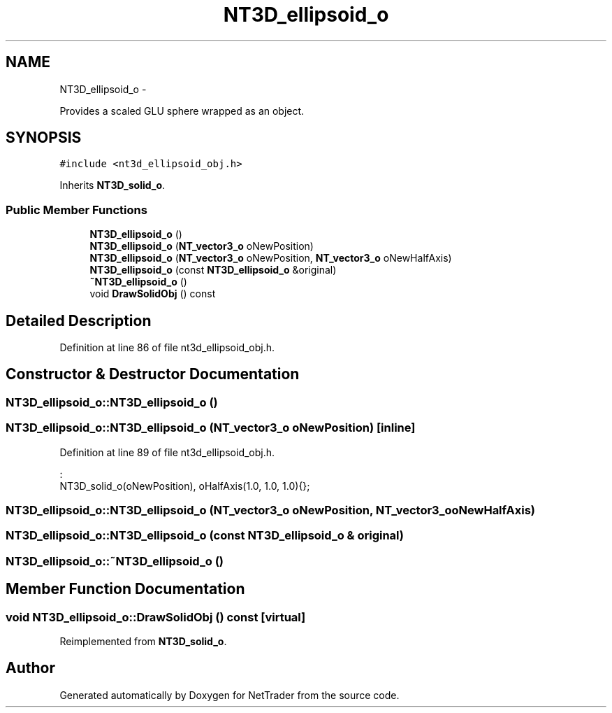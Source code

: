 .TH "NT3D_ellipsoid_o" 3 "Wed Nov 17 2010" "Version 0.5" "NetTrader" \" -*- nroff -*-
.ad l
.nh
.SH NAME
NT3D_ellipsoid_o \- 
.PP
Provides a scaled GLU sphere wrapped as an object.  

.SH SYNOPSIS
.br
.PP
.PP
\fC#include <nt3d_ellipsoid_obj.h>\fP
.PP
Inherits \fBNT3D_solid_o\fP.
.SS "Public Member Functions"

.in +1c
.ti -1c
.RI "\fBNT3D_ellipsoid_o\fP ()"
.br
.ti -1c
.RI "\fBNT3D_ellipsoid_o\fP (\fBNT_vector3_o\fP oNewPosition)"
.br
.ti -1c
.RI "\fBNT3D_ellipsoid_o\fP (\fBNT_vector3_o\fP oNewPosition, \fBNT_vector3_o\fP oNewHalfAxis)"
.br
.ti -1c
.RI "\fBNT3D_ellipsoid_o\fP (const \fBNT3D_ellipsoid_o\fP &original)"
.br
.ti -1c
.RI "\fB~NT3D_ellipsoid_o\fP ()"
.br
.ti -1c
.RI "void \fBDrawSolidObj\fP () const "
.br
.in -1c
.SH "Detailed Description"
.PP 
Definition at line 86 of file nt3d_ellipsoid_obj.h.
.SH "Constructor & Destructor Documentation"
.PP 
.SS "NT3D_ellipsoid_o::NT3D_ellipsoid_o ()"
.SS "NT3D_ellipsoid_o::NT3D_ellipsoid_o (\fBNT_vector3_o\fP oNewPosition)\fC [inline]\fP"
.PP
Definition at line 89 of file nt3d_ellipsoid_obj.h.
.PP
.nf
                                             :
    NT3D_solid_o(oNewPosition), oHalfAxis(1.0, 1.0, 1.0){};
.fi
.SS "NT3D_ellipsoid_o::NT3D_ellipsoid_o (\fBNT_vector3_o\fP oNewPosition, \fBNT_vector3_o\fP oNewHalfAxis)"
.SS "NT3D_ellipsoid_o::NT3D_ellipsoid_o (const \fBNT3D_ellipsoid_o\fP & original)"
.SS "NT3D_ellipsoid_o::~NT3D_ellipsoid_o ()"
.SH "Member Function Documentation"
.PP 
.SS "void NT3D_ellipsoid_o::DrawSolidObj () const\fC [virtual]\fP"
.PP
Reimplemented from \fBNT3D_solid_o\fP.

.SH "Author"
.PP 
Generated automatically by Doxygen for NetTrader from the source code.
